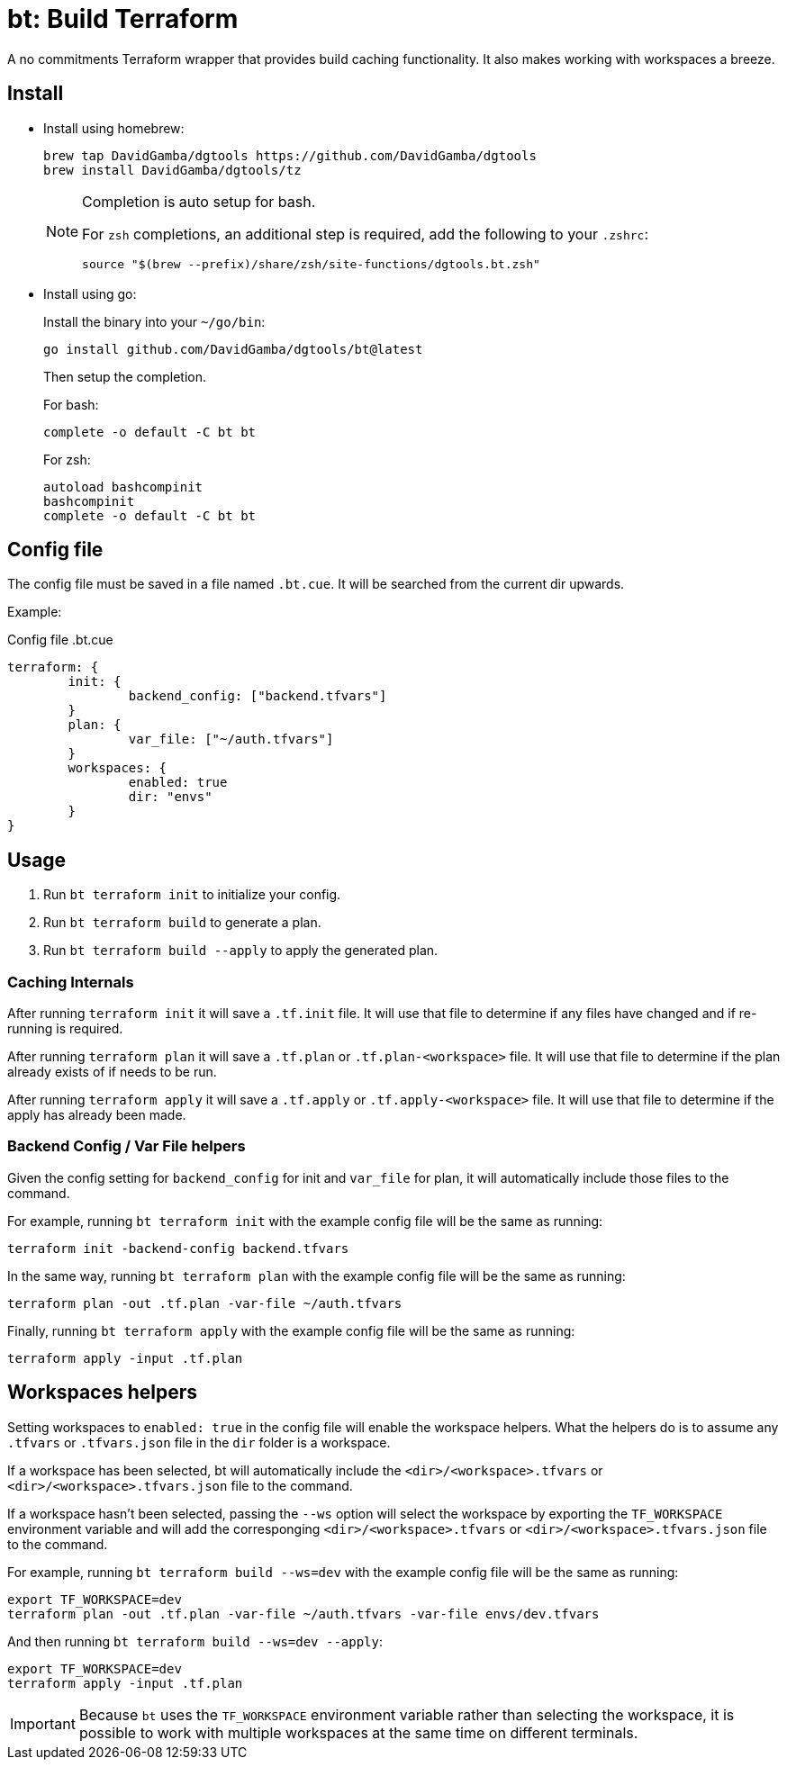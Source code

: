 = bt: Build Terraform

A no commitments Terraform wrapper that provides build caching functionality.
It also makes working with workspaces a breeze.

== Install


* Install using homebrew:
+
----
brew tap DavidGamba/dgtools https://github.com/DavidGamba/dgtools
brew install DavidGamba/dgtools/tz
----
+
[NOTE]
====
Completion is auto setup for bash.

For `zsh` completions, an additional step is required, add the following to your `.zshrc`:

----
source "$(brew --prefix)/share/zsh/site-functions/dgtools.bt.zsh"
----
====

* Install using go:
+
Install the binary into your `~/go/bin`:
+
----
go install github.com/DavidGamba/dgtools/bt@latest
----
+
Then setup the completion.
+
For bash:
+
----
complete -o default -C bt bt
----
+
For zsh:
+
----
autoload bashcompinit
bashcompinit
complete -o default -C bt bt
----

== Config file

The config file must be saved in a file named `.bt.cue`.
It will be searched from the current dir upwards.

Example:

.Config file .bt.cue
[source, cue]
----
terraform: {
	init: {
		backend_config: ["backend.tfvars"]
	}
	plan: {
		var_file: ["~/auth.tfvars"]
	}
	workspaces: {
		enabled: true
		dir: "envs"
	}
}
----

== Usage

. Run `bt terraform init` to initialize your config.

. Run `bt terraform build` to generate a plan.

. Run `bt terraform build --apply` to apply the generated plan.

=== Caching Internals

After running `terraform init` it will save a `.tf.init` file.
It will use that file to determine if any files have changed and if re-running is required.

After running `terraform plan` it will save a `.tf.plan` or `.tf.plan-<workspace>` file.
It will use that file to determine if the plan already exists of if needs to be run.

After running `terraform apply` it will save a `.tf.apply` or `.tf.apply-<workspace>` file.
It will use that file to determine if the apply has already been made.

=== Backend Config / Var File helpers

Given the config setting for `backend_config` for init and `var_file` for plan, it will automatically include those files to the command.

For example, running `bt terraform init` with the example config file will be the same as running:

----
terraform init -backend-config backend.tfvars
----

In the same way, running `bt terraform plan` with the example config file will be the same as running:

----
terraform plan -out .tf.plan -var-file ~/auth.tfvars
----

Finally, running `bt terraform apply` with the example config file will be the same as running:

----
terraform apply -input .tf.plan
----

== Workspaces helpers

Setting workspaces to `enabled: true` in the config file will enable the workspace helpers.
What the helpers do is to assume any `.tfvars` or `.tfvars.json` file in the `dir` folder is a workspace.

If a workspace has been selected, bt will automatically include the `<dir>/<workspace>.tfvars` or `<dir>/<workspace>.tfvars.json` file to the command.

If a workspace hasn't been selected, passing the `--ws` option will select the workspace by exporting the `TF_WORKSPACE` environment variable and will add the corresponging `<dir>/<workspace>.tfvars` or `<dir>/<workspace>.tfvars.json` file to the command.

For example, running `bt terraform build --ws=dev` with the example config file will be the same as running:

----
export TF_WORKSPACE=dev
terraform plan -out .tf.plan -var-file ~/auth.tfvars -var-file envs/dev.tfvars
----

And then running `bt terraform build --ws=dev --apply`:

----
export TF_WORKSPACE=dev
terraform apply -input .tf.plan
----

IMPORTANT: Because `bt` uses the `TF_WORKSPACE` environment variable rather than selecting the workspace,
it is possible to work with multiple workspaces at the same time on different terminals.
